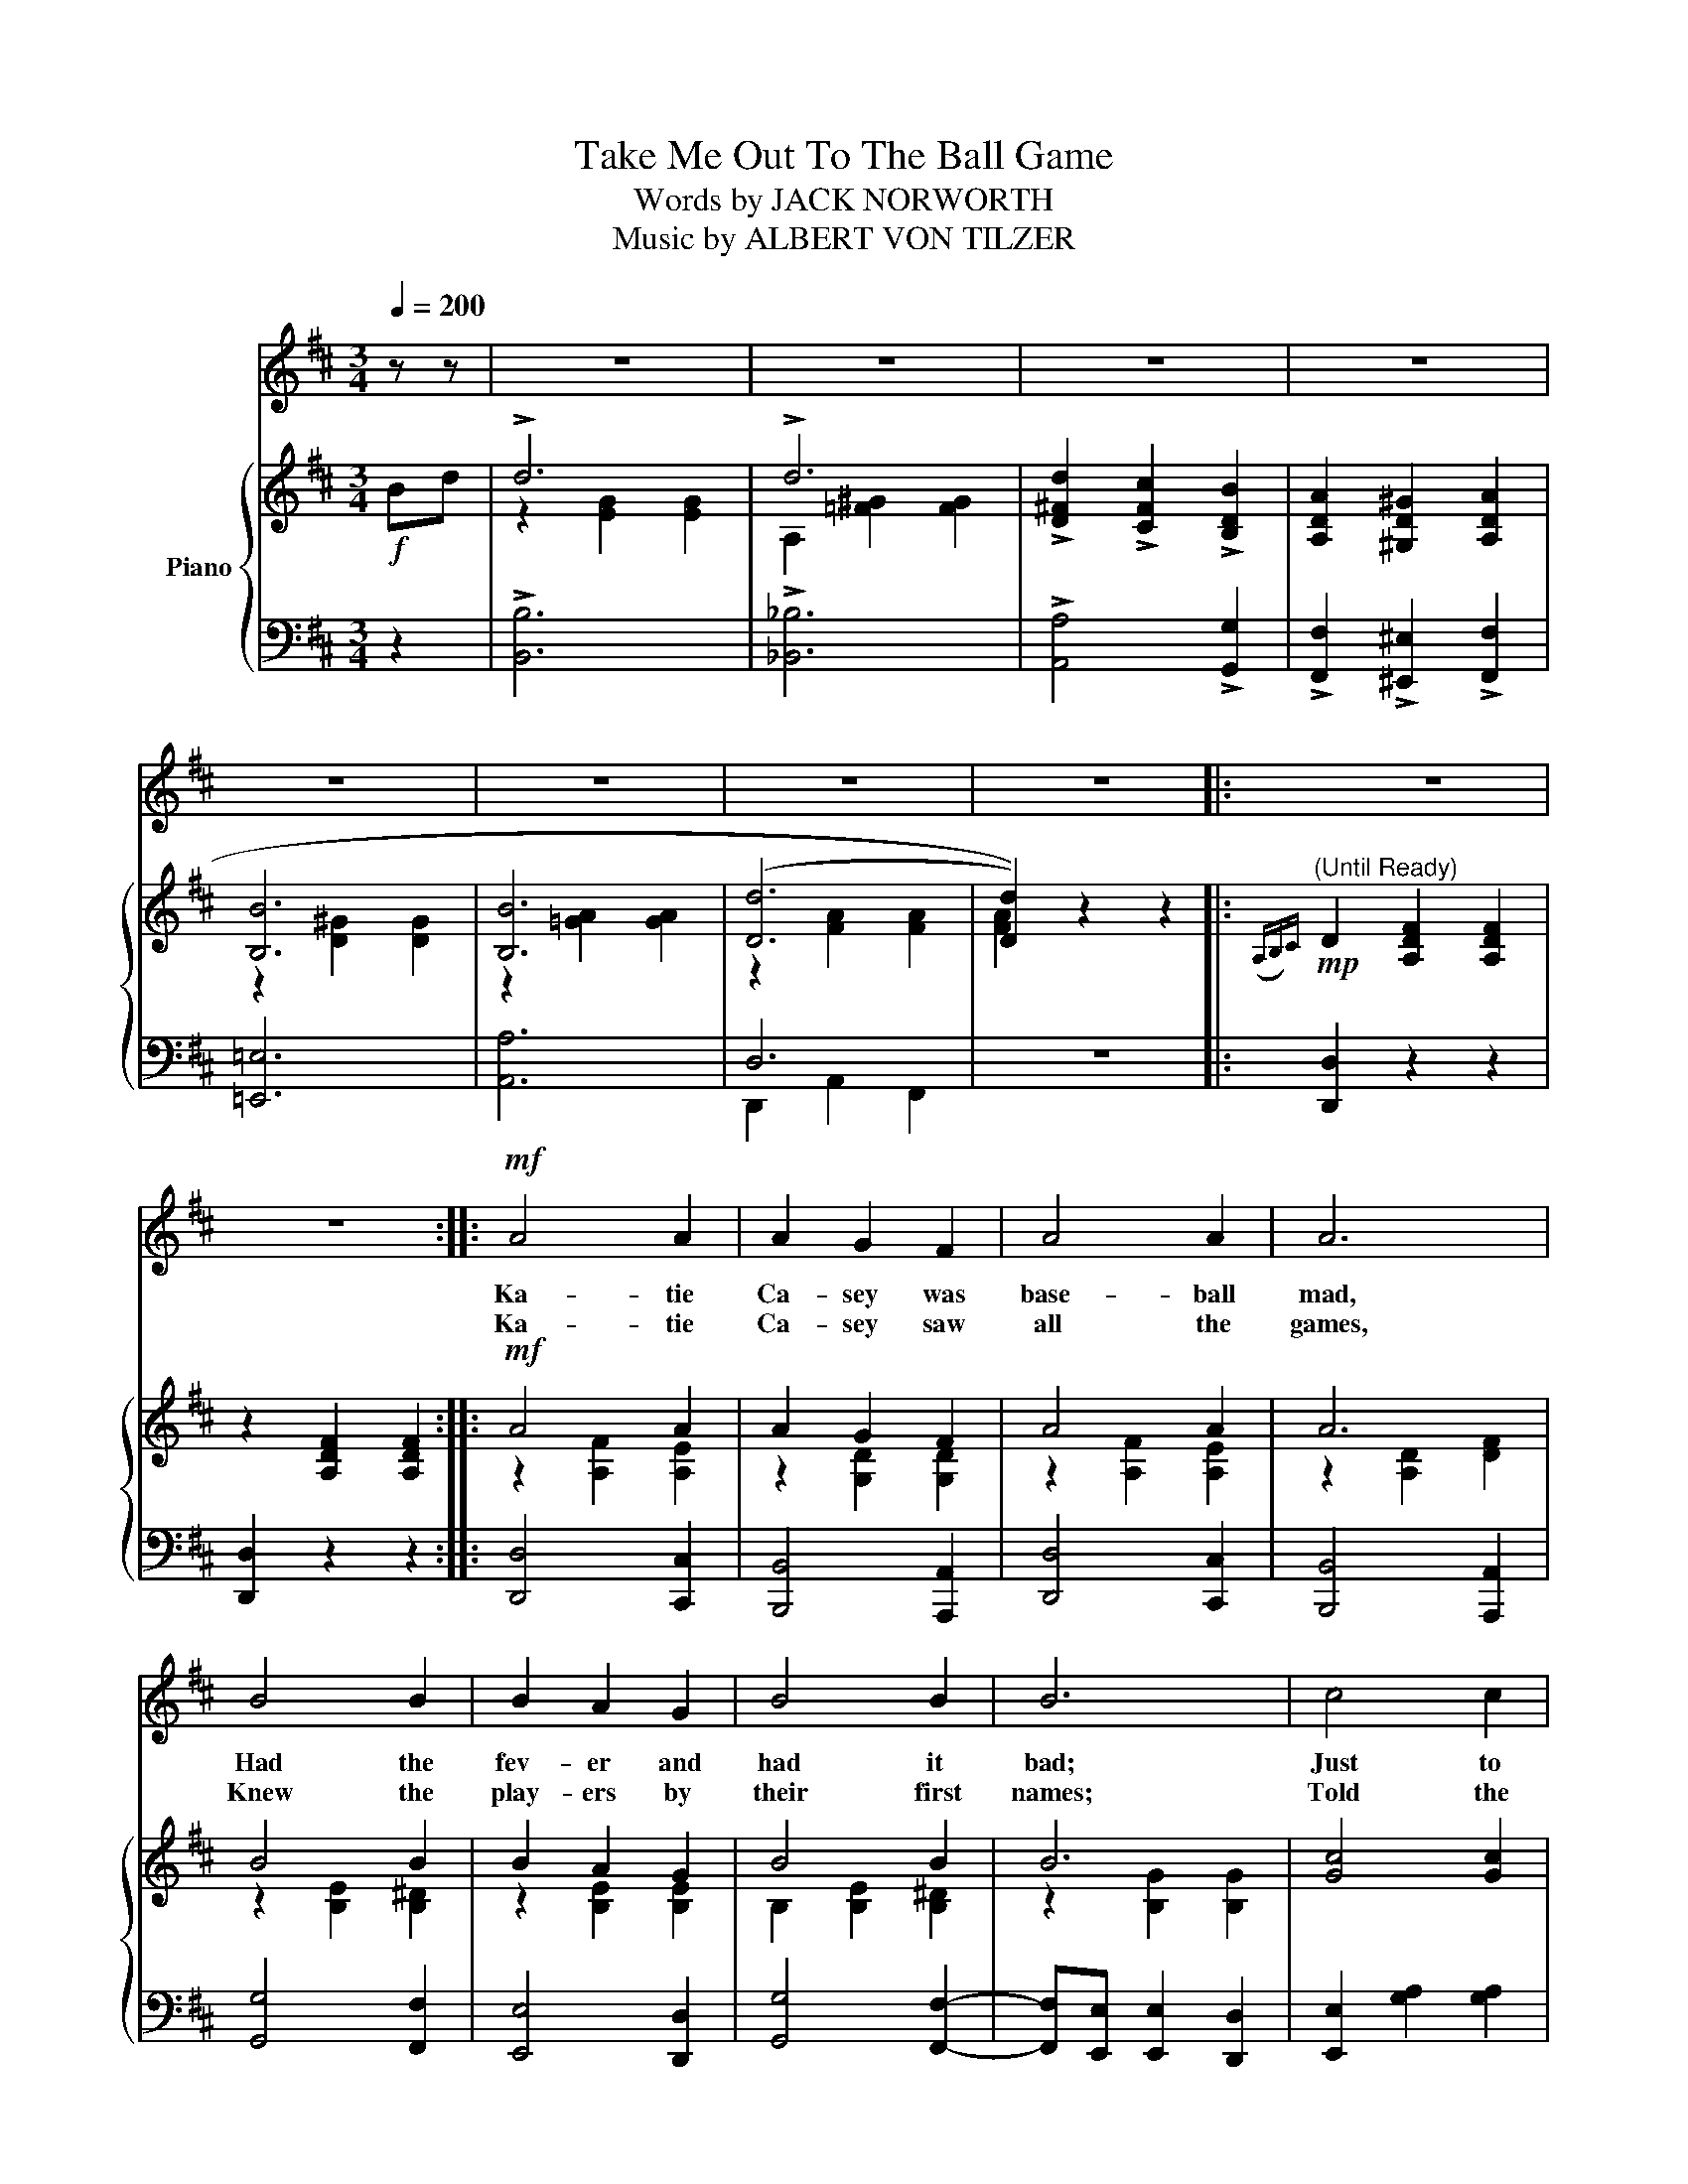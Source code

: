 X:1
T:Take Me Out To The Ball Game
T:Words by JACK NORWORTH
T:Music by ALBERT VON TILZER
%%score 1 { ( 2 4 ) | ( 3 5 ) }
L:1/8
Q:1/4=200
M:3/4
K:D
V:1 treble nm="          "
V:2 treble nm="Piano"
V:4 treble 
V:3 bass 
V:5 bass 
V:1
 z z | z6 | z6 | z6 | z6 | z6 | z6 | z6 | z6 |: z6 | z6 ::!mf! A4 A2 | A2 G2 F2 | A4 A2 | A6 | %15
w: |||||||||||Ka- tie|Ca- sey was|base- ball|mad,|
w: |||||||||||Ka- tie|Ca- sey saw|all the|games,|
 B4 B2 | B2 A2 G2 | B4 B2 | B6 | c4 c2 | c2 d2 e2 | B4 B2 | B2 c2 e2 | B6- | B2 c2 e2 | A6 | %26
w: Had the|fev- er and|had it|bad;|Just to|root for the|home- town|crew, ev- ’ry|sou|_ Ka- tie|blew.|
w: Knew the|play- ers by|their first|names;|Told the|um- pi- re|he was|wrong, all a-|long|_ good and|strong.|
 A4 z2 | A4 A2 | A2 G2 F2 | A4 A2 | A6 | B4 B2 | B2 A2 G2 | B4 B2 | B4 A2 | ^G4 G2 | ^G2 A2 B2 | %37
w: _|On a|Sat- ur- day,|her young|beau|called to|see if she’d|like to|go, To|see a|show but Miss|
w: _|When the|score was just|two to|two,|Ka- tie|Ca- sey knew|what to|do, *|Just to|cheer up the|
 c4 A2 | E4 E2 | F2 ^G2 A2 | B4 c2 | A6- | A4 z2 ||"^CHORUS" D4 d2 | B2 A2 F2 | A6 | E6 | D4 d2 | %48
w: Kate said,|“No, I’ll|tell you what|you can|do:”|_|Take me|out to the|ball|game,|Take me|
w: boys she|knew, She|made the gang|sing this|song:|_||||||
 B2 A2 F2 | A6 | A4 z2 | B2 ^A2 B2 | F2 G2 A2 | B4 A2 | E6 | B4 B2 | B2 c2 d2 | e2 c2 B2 | %58
w: out with the|crowd.|_|Buy me some|pea- nuts and|Crack- er|Jack®,|I don’t|care if I|nev- er get|
w: ||||||||||
 A2 F2 E2 | D4 d2 | B2 A2 F2 | A6 | E4 E2 | D4 E2 | F2 G2 A2 | B6 | B2 B2 c2 | d6 | d6 | d2 c2 B2 | %70
w: back. Let me|root, root,|root for the|home|team, If|they don’t|win it’s a|shame,|_ For it’s|one,|two,|three strikes you’re|
w: ||||||||||||
 A2 ^G2 A2 | B6 | c6 |1 d6 | d2 z2 z2 :|2 d6 | d2 z2 z2 |] %77
w: out, at the|old|ball|game!|_|game!|_|
w: |||||||
V:2
!f! Bd | !>!d6 | !>!d6 | !>![D^Fd]2 !>![CFc]2 !>![B,DB]2 | [A,DA]2 [^G,D^G]2 [A,DA]2 | [B,B]6 | %6
 [B,B]6 | ((([Dd]6 | [Dd]2))) z2 z2 |:!mp!"^(Until Ready)"({A,B,)C} D2 [A,DF]2 [A,DF]2 | %10
 z2 [A,DF]2 [A,DF]2 ::!mf! A4 A2 | A2 G2 F2 | A4 A2 | A6 | B4 B2 | B2 A2 G2 | B4 B2 | B6 | %19
 [Gc]4 [Gc]2 | c2 d2 e2 | [GB]4 [GB]2 | B2 c2 e2 | B6- | B2 c2 e2 | [G,A]6- | [G,A]4 z2 | A4 A2 | %28
 A2 G2 F2 | A4 A2 | A6 | B4 B2 | B2 A2 G2 | B4 B2 | B4 A2 | ^G4 G2 | ^G2 A2 B2 | c4 A2 | E4 E2 | %39
 F2 ^G2 A2 | B4 c2 | [CA]2 !>!A,2 !>!^A,2 | !>!B,2 !>!=C2 !>!^C2 ||!ff! !fermata!D4!f! d2 | %44
 B2 A2 F2 | A6 | E6 |!ff! !fermata!D4!f! d2 | B2 A2 F2 | [GA]6 | [GA]4 [EG^A]2 | B2 ^A2 B2 | %52
 F2 G2 A2 | B4 G2 | E6 | B4 B2 | B2 c2 e2 | e2 c2 B2 | A2 F2 E2 |!fff! D4 d2 | B2!f! A2 F2 | A6 | %62
 E4 E2 | D4 E2 | F2 G2 A2 | B6 | B2 B2 c2 |!fff! d6 | d6 | [DFd]2!f!!f! [CFc]2 [B,DB]2 | %70
 [A,DA]2 [^G,D^G]2 [A,DA]2 | [B,B]6 | [Cc]6 |1 [FAd]2 c2 B2 | A2 F2 E2 :|2 [FAd]6 | %76
 [dfd']2 z2 z2 |] %77
V:3
 z2 | !>![B,,B,]6 | !>![_B,,_B,]6 | !>![A,,A,]4 !>![G,,G,]2 | %4
 !>![F,,F,]2 !>![^E,,^E,]2 !>![F,,F,]2 | [=E,,=E,]6 | [A,,A,]6 | D,6 | z6 |: [D,,D,]2 z2 z2 | %10
 [D,,D,]2 z2 z2 :: [D,,D,]4 [C,,C,]2 | [B,,,B,,]4 [A,,,A,,]2 | [D,,D,]4 [C,,C,]2 | %14
 [B,,,B,,]4 [A,,,A,,]2 | [G,,G,]4 [F,,F,]2 | [E,,E,]4 [D,,D,]2 | [G,,G,]4 [F,,F,]2- | %18
 [F,,F,][E,,E,] [E,,E,]2 [D,,D,]2 | [E,,E,]2 [G,A,]2 [G,A,]2 | A,,2 [G,A,C]2 [G,A,C]2 | z2 E2 D2 | %22
 C2- [CE]2 A,2 | E,2 [A,C]2 [A,C]2 | A,,2 [G,A,C]2 [G,A,C]2 | D,2 [F,A,]2 [F,A,]2 | %26
 D,2 (B,,2 A,,2) | [D,,D,]4 [C,,C,]2 | [B,,,B,,]4 [A,,,A,,]2 | [D,,D,]4 [C,,C,]2 | %30
 [B,,,C,]4 [A,,,A,,]2 | [G,,G,]4 [F,,F,]2 | [E,,E,]4 [D,,D,]2 | [G,,G,]4 [F,,F,]2 | [E,,E,]4 z2 | %35
 [E,,E,]2 F,2 E,,2- | [E,,E,]2 F,2 ^G,2 | A,4 E,2 | [C,,C,]2 [E,A,C]2 [E,A,C]2 | %39
 [B,,,B,,]2 [F,A,B,]2 [F,A,B,]2 | [E,,E,]2 [E,^G,]2 [E,G,]2 | [A,,A,]2 !>!A,,2 !>!^A,,2 | %42
 !>!B,,2 !>!=C,2 !>!^C,2 || !fermata!D,2 [F,A,]2 [F,A,]2 | [A,,,A,,]2 [F,A,D]2 [F,A,D]2 | %45
 [E,,E,]2 [G,A,]2 [G,A,]2 | A,,2 G,2 A,,2 | !fermata!D,2 [F,A,]2 [F,A,]2 | %48
 [A,,,A,,]2 [F,A,D]2 [F,A,D]2 | [E,,E,]2 [CE]2 [CE]2 | [A,,A,]2 [A,C]2 [=C,=C]2 | %51
 [B,,B,]2 F,2 [B,,A,]2 | [B,,B,]2 [F,A,B,]2 [F,A,B,]2 | [E,,E,]2 [G,B,]2 [G,B,]2 | %54
 [B,,,B,,]2 [G,B,]2 [G,B,]2 | [^G,,^G,]2 [E,G,D]2 [E,G,D]2 | [E,,E,]2 [E,^G,E]2 [E,G,D]2 | %57
 [A,,A,]2 [A,C]2 [A,D]2 | [A,C]2 F,2 E,2 | D,2 [F,A,]2 [F,A,]2 | [A,,,B,,]2 [F,A,D]2 [F,A,D]2 | %61
 [E,,E,]2 [G,A,]2 [G,A,]2 | A,,2 G,2 A,,2 | [D,,D,]2 [F,A,]2 [F,A,]2 | [D,,D,]2 [E,,E,]2 [F,,F,]2 | %65
 [G,,G,]2 [G,B,]2 [G,B,]2 | [G,,G,]2 [G,B,D]2 [G,B,D]2 | [B,,B,]6 | [_B,,_B,]6 | %69
 [A,,A,]4 [G,,G,]2 | [F,,F,]2 [^E,,^E,]2 [F,,F,]2 | [E,,=E,]6 | [A,,A,]6 |1 %73
 [D,D]2 [C,C]2 [B,,B,]2 | [A,,A,]2 [F,,F,]2 [E,,E,]2 :|2 [D,D]2 [A,,A,]2 [F,,F,]2 | %76
 [D,,D,]2 z2 z2 |] %77
V:4
 x2 | z2 [EG]2 [EG]2 | A,2 [=F^G]2 [FG]2 | x6 | x6 | z2 [D^G]2 [DG]2 | z2 [=GA]2 [GA]2 | %7
 z2 [FA]2 [FA]2 | [FA]2 z2 z2 |: x6 | x6 :: z2 [A,F]2 [A,E]2 | z2 [G,D]2 [G,D]2 | %13
 z2 [A,F]2 [A,E]2 | z2 [A,D]2 [DF]2 | z2 [B,E]2 [B,^D]2 | z2 [B,E]2 [B,E]2 | B,2 [B,E]2 [B,^D]2 | %18
 z2 [B,G]2 [B,G]2 | x6 | G6 | x6 | G6 | z2 G2 F2 | E6 | D2 C2 B,2 | A,2 (B,2 A,2) | %27
 z2 [A,F]2 [A,E]2 | z2 [G,D]2 [A,D]2 | z2 [A,F]2 [A,E]2 | z2 [A,D]2 [DF]2 | z2 [B,E]2 [A,^D]2 | %32
 B,2 [B,E]2 [B,E]2 | B,2 [B,E]2 [B,^D]2 | z2 [B,E]2 z2 | C2 [DE]2 [DE]2 | E2 ^D2 [=DE]2 | %37
 z2 [CE]2 [CE]2 | x6 | ^D6 | =D4 E2 | x6 | x6 || x6 | x6 | z2 E2 D2 | C2 B,2 A,2 | x6 | x6 | x6 | %50
 x6 | ^D6 | ^D6 | E6 | z6 | ^G6 | ^G6 | x6 | [EG]2 z2 z2 | x6 | x6 | z2 E2 D2 | C2 B,2 A,2 | x6 | %64
 D2 C2 [=CD]2 | z2 [DG]2 [DG]2 | [DG]2 z2 z2 | z2 [EG]2 [EG]2 | B,2 [=F^G]2 [FG]2 | x6 | x6 | %71
 z2 [D^G]2 [DG]2 | z2 [=GA]2 [GA]2 |1 x6 | x6 :|2 x6 | x6 |] %77
V:5
 x2 | x6 | x6 | x6 | x6 | x6 | x6 | D,,2 A,,2 F,,2 | x6 |: x6 | x6 :: x6 | x6 | x6 | x6 | x6 | x6 | %17
 x6 | x6 | x6 | x6 | E,6 | x6 | x6 | x6 | x6 | x6 | x6 | x6 | x6 | x6 | x6 | x6 | x6 | x6 | x6 | %36
 x6 | x6 | x6 | x6 | x6 | x6 | x6 || x6 | x6 | x6 | x6 | x6 | x6 | x6 | x6 | x6 | x6 | x6 | x6 | %55
 x6 | x6 | x6 | x6 | x6 | x6 | x6 | x6 | x6 | x6 | x6 | x6 | x6 | x6 | x6 | x6 | x6 | x6 |1 x6 | %74
 x6 :|2 x6 | x6 |] %77

